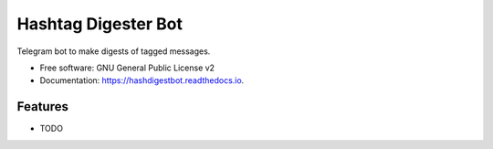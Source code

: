 ====================
Hashtag Digester Bot
====================


.. image:: https://img.shields.io/pypi/v/hashdigestbot.svg
        :target: https://pypi.python.org/pypi/hashdigestbot

.. image:: https://img.shields.io/travis/wagnerluis1982/hashdigestbot.svg
        :target: https://travis-ci.org/wagnerluis1982/hashdigestbot

.. image:: https://readthedocs.org/projects/hashdigestbot/badge/?version=latest
        :target: https://hashdigestbot.readthedocs.io/en/latest/?badge=latest
        :alt: Documentation Status


Telegram bot to make digests of tagged messages.

* Free software: GNU General Public License v2
* Documentation: https://hashdigestbot.readthedocs.io.


Features
--------

* TODO

